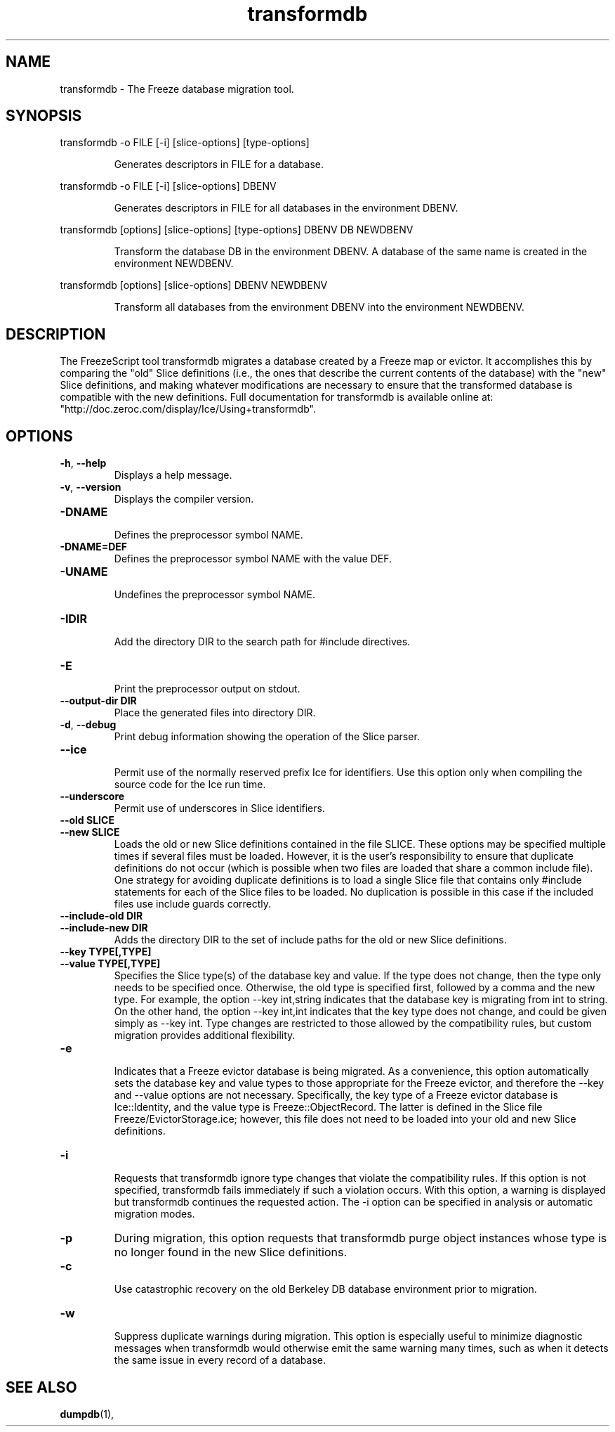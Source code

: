 .TH transformdb 1

.SH NAME

transformdb - The Freeze database migration tool.

.SH SYNOPSIS

.p
transformdb -o FILE [-i] [slice-options] [type-options]
.IP
Generates descriptors in FILE for a database.

.P
transformdb -o FILE [-i] [slice-options] DBENV
.IP
Generates descriptors in FILE for all databases in the environment DBENV.

.P
transformdb [options] [slice-options] [type-options] DBENV DB NEWDBENV
.IP
Transform the database DB in the environment DBENV. A database of the
same name is created in the environment NEWDBENV.

.P
transformdb [options] [slice-options] DBENV NEWDBENV
.IP
Transform all databases from the environment DBENV into the
environment NEWDBENV.

.SH DESCRIPTION

The FreezeScript tool transformdb migrates a database created by a Freeze map
or evictor. It accomplishes this by comparing the "old" Slice definitions
(i.e., the ones that describe the current contents of the database) with the 
"new" Slice definitions, and making whatever modifications are necessary to 
ensure that the transformed database is compatible with the new definitions.
Full documentation for transformdb is available online at: 
"http://doc.zeroc.com/display/Ice/Using+transformdb".

.SH OPTIONS

.TP
.BR \-h ", " \-\-help\fR
.br
Displays a help message.

.TP
.BR \-v ", " \-\-version\fR
Displays the compiler version.

.TP
.BR \-DNAME\fR
.br
Defines the preprocessor symbol NAME.

.TP
.BR \-DNAME=DEF\fR
.br 
Defines the preprocessor symbol NAME with the value DEF.

.TP
.BR \-UNAME\fR
.br
Undefines the preprocessor symbol NAME.

.TP
.BR \-IDIR\fR
.br
Add the directory DIR to the search path for #include directives.

.TP
.BR \-E\fR
.br
Print the preprocessor output on stdout.

.TP
.BR \-\-output-dir " " DIR\fR
.br
Place the generated files into directory DIR.

.TP
.BR \-d ", " \-\-debug\fR
.br
Print debug information showing the operation of the Slice parser.

.TP
.BR \-\-ice\fR
.br
Permit use of the normally reserved prefix Ice for identifiers. Use this
option only when compiling the source code for the Ice run time.

.TP
.BR \-\-underscore\fR
.br
Permit use of underscores in Slice identifiers.

.TP
.BR \-\-old " " SLICE\fR
.TP
.BR \-\-new " " SLICE\fR
.br
Loads the old or new Slice definitions contained in the file SLICE. These
options may be specified multiple times if several files must be loaded. 
However, it is the user's responsibility to ensure that duplicate definitions
do not occur (which is possible when two files are loaded that share a common
include file). One strategy for avoiding duplicate definitions is to load a
single Slice file that contains only #include statements for each of the Slice
files to be loaded. No duplication is possible in this case if the included
files use include guards correctly.

.TP
.BR \-\-include-old " " DIR\fR
.TP
.BR \-\-include-new " " DIR\fR
.br
Adds the directory DIR to the set of include paths for the old or new Slice
definitions.

.TP
.BR \-\-key " " TYPE[,TYPE]\fR
.TP
.BR \-\-value " " TYPE[,TYPE]\fR
.br
Specifies the Slice type(s) of the database key and value. If the type does
not change, then the type only needs to be specified once. Otherwise, the old
type is specified first, followed by a comma and the new type. For example,
the option --key int,string indicates that the database key is migrating from
int to string. On the other hand, the option --key int,int indicates that the
key type does not change, and could be given simply as --key int. Type changes
are restricted to those allowed by the compatibility rules, but custom
migration provides additional flexibility.

.TP
.BR \-e\fR
.br
Indicates that a Freeze evictor database is being migrated. As a convenience,
this option automatically sets the database key and value types to those
appropriate for the Freeze evictor, and therefore the --key and --value
options are not necessary. Specifically, the key type of a Freeze evictor
database is Ice::Identity, and the value type is Freeze::ObjectRecord. The
latter is defined in the Slice file Freeze/EvictorStorage.ice; however, this
file does not need to be loaded into your old and new Slice definitions.

.TP
.BR \-i\fR
.br
Requests that transformdb ignore type changes that violate the compatibility
rules. If this option is not specified, transformdb fails immediately if such
a violation occurs. With this option, a warning is displayed but transformdb
continues the requested action. The -i option can be specified in analysis or
automatic migration modes.

.TP
.BR \-p\fR
During migration, this option requests that transformdb purge object instances
whose type is no longer found in the new Slice definitions.

.TP
.BR \-c\fR
.br
Use catastrophic recovery on the old Berkeley DB database environment prior to
migration.

.TP
.BR \-w\fR
.br
Suppress duplicate warnings during migration. This option is especially useful
to minimize diagnostic messages when transformdb would otherwise emit the same
warning many times, such as when it detects the same issue in every record of
a database.

.SH SEE ALSO

.BR dumpdb (1),
